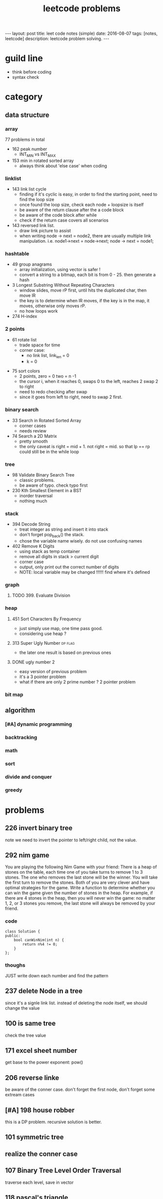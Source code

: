 #+TITLE: leetcode problems 
#+BEGIN_HTML
---
layout: post
title: leet code notes (simple) 
date: 2016-08-07
tags: [notes, leetcode]
description: leetcode problem solving. 
---
#+END_HTML


* guild line 
- think before coding 
- syntax check 



* category 
** data structure 
*** array 
77 problems in total 

- 162 peak number
  - INT_MIN vs INT_MAX

- 153 min in rotated sorted array
  - always think about 'else case' when coding

*** linklist 

- 143 link list cycle 
  - finding if it's cyclic is easy, in order to find the starting point,
    need to find the loop size
  - once found the loop size, check each node + loopsize is itself 
  - be aware of the return clause after the a code block 
  - be aware of the code block after while  
  - check if the return case covers all scenarios  


- 143 reversed link list.
  - draw link picture to assist 
  - when writing node -> next = node2, there are usually multiple link manipulation. 
    i.e. node1->next = node->next; node -> next = node1; 


*** hashtable 
- 49 group anagrams 
  - array initialization, using vector is safer !
  - convert a string to a bitmap, each bit is from 0 - 25. then generate a hash 

- 3 Longest Substring Without Repeating Characters
  - window slides, move rP first, until hits the duplicated char, then move lR
  - the key is to determine when lR moves, if the key is in the map, it moves, otherwise 
    only moves rP. 
  - no how loops work 

- 274 H-index

*** 2 points 
  - 61 rotate list 
   - trade space for time
   - corner case: 
    - no link list, link_len = 0
    - k = 0 
   
- 75 sort colors 
  - 2 points, zero = 0 two = n -1
  - the cursor i, when it reaches 0, swaps 0 to the left, reaches 2
    swap 2 to right
  - need to redo checking after swap 
  - since it goes from left to right, need to swap 2 first.

*** binary search 
- 33 Search in Rotated Sorted Array
  - corner cases 
  - needs review 

- 74 Search a 2D Matrix
  - pretty smooth 
  - the only caveat is right = mid + 1. not right = mid. 
    so that lp == rp could still be in the while loop 

*** tree
- 98 Validate Binary Search Tree
  - classic problems. 
  - be aware of typo. check typo first 

- 230 Kth Smallest Element in a BST
  - inorder traversal
  - nothing much 


*** stack
- 394 Decode String
  - treat integer as string and insert it into stack
  - don't forget pop_back() the stack.
  - chose the variable name wisely. do not 
    use confusing names

- 402 Remove K Digits
  - using stack as temp container 
  - remove all digits in stack > current digit 
  - corner case 
  - output, only print out the correct number of digits 
  - NOTE: local variable may be changed !!!!!!
    find where it's defined 
  
*** graph
**** TODO 399. Evaluate Division


*** heap 
**** 451 Sort Characters By Frequency
  - just simply use map, one time pass good.
  - considering use heap ?

**** 313 Super Ugly Number					    :dp:flag:
- the later one result is based on previous ones 

**** DONE ugly number 2
     CLOSED: [2017-02-28 Tue 22:01]
- easy version of previous problem 
- it's a 3 pointer problem 
- what if there are only 2 prime number ? 2 pointer problem 

*** bit map 


** algorithm
*** [#A] dynamic programming 

*** backtracking 


*** math

*** sort


*** divide and conquer


*** greedy 

* problems 
** 226 invert binary tree
note we need to invert the pointer to left/right child, not the value.

** 292 nim game
You are playing the following Nim Game with your friend: 
There is a heap of stones on the table, each time one of you take 
turns to remove 1 to 3 stones. The one who removes the last stone will be the winner. You will take the first turn to remove the stones.
Both of you are very clever and have optimal strategies for the game. Write a function to determine whether you can win the game given the number of stones in the heap.
For example, if there are 4 stones in the heap, then you will never win the game: no matter 1, 2, or 3 stones you remove, the last stone will always be removed by your friend.

*** code
#+BEGIN_SRC c++
class Solution {
public:
    bool canWinNim(int n) {
        return n%4 != 0;      
    }
};
#+END_SRC

*** thoughs
JUST write down each number and find the pattern


** 237 delete Node in a tree 
since it's a signle link list. instead of deleting the node itself, we should change the value 

** 100 is same tree 
check the tree value 

** 171 excel sheet number 
get base to the power exponent:  pow()




** 206 reverse linke
be aware of the conner case. don't forget the first node, don't forget some 
extream cases




** [#A] 198 house robber 
this is a DP problem. recursive solution is better. 



** 101 symmetric tree


** realize the conner case 


** 107 Binary Tree Level Order Traversal 
traverse each level, save in vector 

** 118 pascal's triangle
#+BEGIN_SRC c++
for (int i = 0; i< numRows;++i) {
  for (int j = 0; j < i; ++j) {} // this should be the level number ! not numRows
}
#+END_SRC

** 102 Binary Tree Level Order Traversal 
unlike 107, it's top-down traverse. 
we could get left , right child, then merge 


** 172 Factorial Trailing Zeroes  
if it has 5, it will have trailing 0. 
+ 5, 10, 15 ..
+ 25, 50, .... (has 2 '0' )
+ 125, 250, ....
#+BEGIN_SRC c++
    int trailingZeroes(int n) {
         if ( n<0 ) return -1;
        int sum = 0;
        for (long i=5; i <= n ; i= i*5) { // why should i be long 
            sum += n / i;
        }        
        return sum;
    }
#+END_SRC

** 9 Palindrome Number
sum += sum * 10 + remainder 
----> sum = sum + sum * 10 + remainder 
 
** valid sukoku
to validate a square 
#+BEGIN_SRC c++
for (int k1 = 0; k1 < 3; ++k1) {
for (int k2 = 0; k2 < 3; ++k2) {
  // for each box
  for (int i =0; i < 3; ++i)
    for(int j=0; j < 3; ++j){
       int newi = i + k1 * 3; // the real coordinate
       int newj = j + k2 * 3;
     }

}
}
#+END_SRC

** 88 merge sorted array
- in-space merge. 
- 2 exit condition
#+BEGIN_SRC c++
for (i = 0, j =0 ; i < m || j < n; ){
    if (i == m ){ // i reach m,  j < n 
      continue;  // don't forget skip the loop
    }
    if ( j == n){ // j == n, i < m
      continue;
    }
}
#+END_SRC c++


** 223 rectangle area
- calculate the overlap.
- draw picture, discuss case by case 
  - no overlap
  - overlap. x = ( C > G ? G : C ) - ( A > E ? A : E  )
 
** 189 rotate array
check the function. return vs pass by ref

** 165 compare version number

** 155 min stack
don't forget to reset min 
min = INT_MAX; a constant value

** [#A] 204 count prime
- the first solution exceeds the time limit 
- use bottom-up solution 
- any number = i * [1 - x ] is not prime
- use array to solve dp problem. 
#+BEGIN_SRC c++
for(int i = 2 ; i <= (int)sqrt(n) ; i++ ){  // if i > sqrt(n), situation already covered by i, prevous prime not work anymore 
   if (isPrime[i] == true) // only check possible prime
   for(int j = i + i; j < n; j += i){
      // j is not prime 
      isPrime[i] = false;
   }
}
#+END_SRC


** 357 Count Numbers with Unique Digits

** 343 Integer Break
- find regularity 
- try bottom-up approach 

** 268. Missing Number
- simple algebra calculation 

** 319 bulb switcher
math. write the number and find the regular pattern
sqrt(n)

** 144 binary tree preorder traverse
iteration method? I think we should use stack 




* sandbox
#+begin_src python
def test(self):
  hi = 1
#+end_src

** non-repeated substring 
- using array rather than map. 
